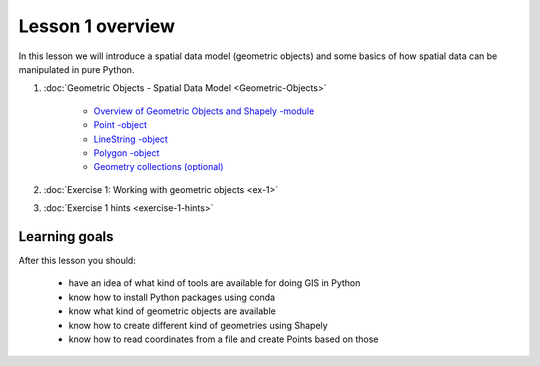 Lesson 1 overview
=================

In this lesson we will introduce a spatial data model (geometric objects) and some basics of how spatial data
can be manipulated in pure Python.

1. :doc:`Geometric Objects - Spatial Data Model <Geometric-Objects>`

    -  `Overview of Geometric Objects and Shapely -module <Geometric-Objects.html#overview-of-geometric-objects-and-shapely-module>`__
    -  `Point -object <Geometric-Objects.html#point>`__
    -  `LineString -object <Geometric-Objects.html#linestring>`__
    -  `Polygon -object <Geometric-Objects.html#polygon>`__
    -  `Geometry collections (optional) <Geometric-Objects.html#geometry-collections-optional>`__

2. :doc:`Exercise 1: Working with geometric objects <ex-1>`
3. :doc:`Exercise 1 hints <exercise-1-hints>`

Learning goals
--------------

After this lesson you should:

  - have an idea of what kind of tools are available for doing GIS in Python
  - know how to install Python packages using conda
  - know what kind of geometric objects are available
  - know how to create different kind of geometries using Shapely
  - know how to read coordinates from a file and create Points based on those